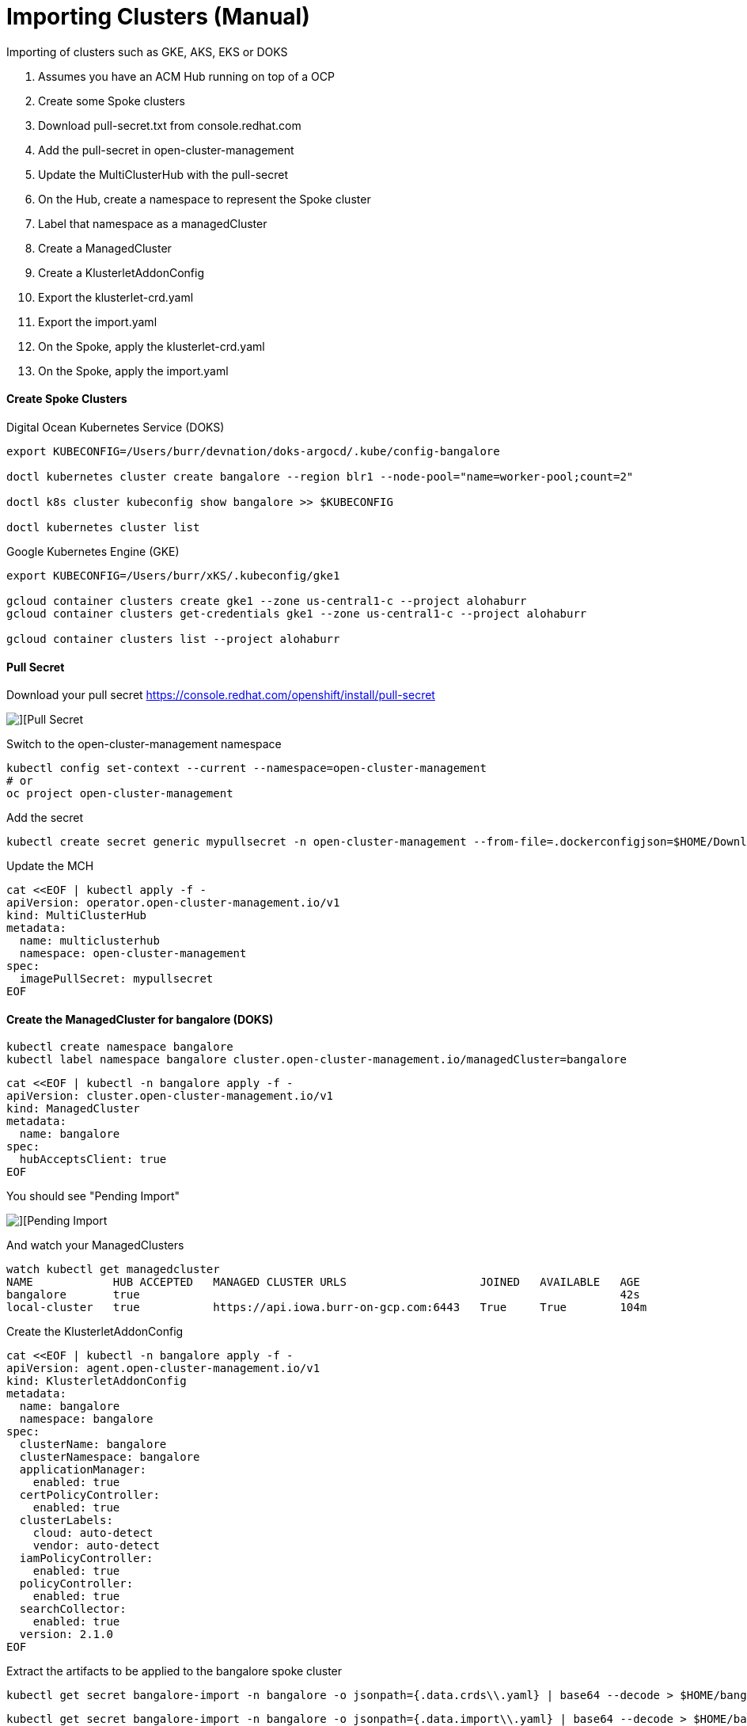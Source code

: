 # Importing Clusters (Manual)

Importing of clusters such as GKE, AKS, EKS or DOKS

. Assumes you have an ACM Hub running on top of a OCP
. Create some Spoke clusters
. Download pull-secret.txt from console.redhat.com
. Add the pull-secret in open-cluster-management
. Update the MultiClusterHub with the pull-secret
. On the Hub, create a namespace to represent the Spoke cluster
. Label that namespace as a managedCluster
. Create a ManagedCluster 
. Create a KlusterletAddonConfig
. Export the klusterlet-crd.yaml
. Export the import.yaml
. On the Spoke, apply the klusterlet-crd.yaml
. On the Spoke, apply the import.yaml


#### Create Spoke Clusters

Digital Ocean Kubernetes Service (DOKS)

----
export KUBECONFIG=/Users/burr/devnation/doks-argocd/.kube/config-bangalore

doctl kubernetes cluster create bangalore --region blr1 --node-pool="name=worker-pool;count=2"

doctl k8s cluster kubeconfig show bangalore >> $KUBECONFIG

doctl kubernetes cluster list
----

Google Kubernetes Engine (GKE)

----
export KUBECONFIG=/Users/burr/xKS/.kubeconfig/gke1

gcloud container clusters create gke1 --zone us-central1-c --project alohaburr
gcloud container clusters get-credentials gke1 --zone us-central1-c --project alohaburr

gcloud container clusters list --project alohaburr
----

#### Pull Secret

Download your pull secret
https://console.redhat.com/openshift/install/pull-secret

image::./images/acm-import-1.png[][Pull Secret]

Switch to the open-cluster-management namespace

----
kubectl config set-context --current --namespace=open-cluster-management
# or 
oc project open-cluster-management
----

Add the secret 

----
kubectl create secret generic mypullsecret -n open-cluster-management --from-file=.dockerconfigjson=$HOME/Downloads/pull-secret.txt --type=kubernetes.io/dockerconfigjson
----

Update the MCH

----
cat <<EOF | kubectl apply -f -
apiVersion: operator.open-cluster-management.io/v1
kind: MultiClusterHub
metadata:
  name: multiclusterhub
  namespace: open-cluster-management
spec:
  imagePullSecret: mypullsecret
EOF
----

#### Create the ManagedCluster for bangalore (DOKS)

----
kubectl create namespace bangalore
kubectl label namespace bangalore cluster.open-cluster-management.io/managedCluster=bangalore
----

----
cat <<EOF | kubectl -n bangalore apply -f -
apiVersion: cluster.open-cluster-management.io/v1
kind: ManagedCluster
metadata:
  name: bangalore
spec:
  hubAcceptsClient: true
EOF
----

You should see "Pending Import"

image::./images/acm-import-3.png[][Pending Import]

And watch your ManagedClusters

----
watch kubectl get managedcluster
NAME            HUB ACCEPTED   MANAGED CLUSTER URLS                    JOINED   AVAILABLE   AGE
bangalore       true                                                                        42s
local-cluster   true           https://api.iowa.burr-on-gcp.com:6443   True     True        104m
----

Create the KlusterletAddonConfig

----
cat <<EOF | kubectl -n bangalore apply -f -
apiVersion: agent.open-cluster-management.io/v1
kind: KlusterletAddonConfig
metadata:
  name: bangalore
  namespace: bangalore
spec:
  clusterName: bangalore
  clusterNamespace: bangalore
  applicationManager:
    enabled: true
  certPolicyController:
    enabled: true
  clusterLabels:
    cloud: auto-detect
    vendor: auto-detect
  iamPolicyController:
    enabled: true
  policyController:
    enabled: true
  searchCollector:
    enabled: true
  version: 2.1.0
EOF
----

Extract the artifacts to be applied to the bangalore spoke cluster

----
kubectl get secret bangalore-import -n bangalore -o jsonpath={.data.crds\\.yaml} | base64 --decode > $HOME/bangalore-klusterlet-crd.yaml
----

----
kubectl get secret bangalore-import -n bangalore -o jsonpath={.data.import\\.yaml} | base64 --decode > $HOME/bangalore-import.yaml
----


#### Update the bangalore (DOKS) Cluster

Apply the CRD

----
kubectl apply -f $HOME/bangalore-klusterlet-crd.yaml
----

Apply the import of the agent

----
kubectl apply -f $HOME/bangalore-import.yaml
----

watch kubectl get pods -n open-cluster-management-agent

----
watch kubectl get pods -n open-cluster-management-agent
NAME                                             READY   STATUS    RESTARTS       AGE
klusterlet-b48d64b8c-nzf46                       1/1     Running   0              2m17s
klusterlet-registration-agent-5c587fb9c7-v9g24   1/1     Running   0              111s
klusterlet-work-agent-8ddd945f8-zt44p            1/1     Running   1 (101s ago)   111s
----

Note: You might see a temporary ErrImagePull

watch kubectl get pods -n open-cluster-management-agent-addon

----
watch kubectl get pods -n open-cluster-management-agent-addon
NAME                                                         READY   STATUS    RESTARTS   AGE
klusterlet-addon-appmgr-db4c7f64-tg78v                       1/1     Running   0          88s
klusterlet-addon-certpolicyctrl-5b795667cc-fb9n8             1/1     Running   0          88s
klusterlet-addon-iampolicyctrl-7b9bb8fbb6-c5xck              1/1     Running   0          88s
klusterlet-addon-operator-8568585f58-dgz5j                   1/1     Running   0          106s
klusterlet-addon-policyctrl-config-policy-656fcdf4f4-ls89s   1/1     Running   0          88s
klusterlet-addon-policyctrl-framework-54df6968ff-sqn95       3/3     Running   0          88s
klusterlet-addon-search-d49bf798c-rcnbv                      1/1     Running   0          88s
klusterlet-addon-workmgr-6bf8bff9cb-nz75d                    1/1     Running   0          88s
----

image::./images/acm-import-4.png[][Ready]


#### Back on the Hub

----
kubectl get managedcluster
NAME            HUB ACCEPTED   MANAGED CLUSTER URLS                    JOINED   AVAILABLE   AGE
bangalore       true                                                   True     True        12m
local-cluster   true           https://api.iowa.burr-on-gcp.com:6443   True     True        144m
----

Available True

At this point you can add labels to see Apps deploy

----
kubectl label managedcluster bangalore env=prod
----

#### On the bangalore Spoke

----
kubectl get pods -n accounting
NAME                          READY   STATUS    RESTARTS   AGE
accounting-69bc96bcfd-l74f5   1/1     Running   0          69s
----

#### Create the ManagedCluster for GKE1

----
kubectl create namespace gke1
kubectl label namespace gke1 cluster.open-cluster-management.io/managedCluster=gke1
----

----
cat <<EOF | kubectl -n gke1 apply -f -
apiVersion: cluster.open-cluster-management.io/v1
kind: ManagedCluster
metadata:
  name: gke1
spec:
  hubAcceptsClient: true
EOF
----

You should see "Pending Import"

image::./images/acm-import-2.png[][Pending Import]

Check your ManagedClusters

----
kubectl get managedcluster
NAME            HUB ACCEPTED   MANAGED CLUSTER URLS                    JOINED   AVAILABLE   AGE
gke1            true                                                                        42s
local-cluster   true           https://api.iowa.burr-on-gcp.com:6443   True     True        104m
----

Create the KlusterletAddonConfig

----
cat <<EOF | kubectl -n gke1 apply -f -
apiVersion: agent.open-cluster-management.io/v1
kind: KlusterletAddonConfig
metadata:
  name: gke1
  namespace: gke1
spec:
  clusterName: gke1
  clusterNamespace: gke1
  applicationManager:
    enabled: true
  certPolicyController:
    enabled: true
  clusterLabels:
    cloud: auto-detect
    vendor: auto-detect
  iamPolicyController:
    enabled: true
  policyController:
    enabled: true
  searchCollector:
    enabled: true
  version: 2.1.0
EOF
----

Extract the artifacts to be applied to the gke1 spoke cluster

----
kubectl get secret gke1-import -n gke1 -o jsonpath={.data.crds\\.yaml} | base64 --decode > $HOME/gke1-klusterlet-crd.yaml
----

----
kubectl get secret gke1-import -n gke1 -o jsonpath={.data.import\\.yaml} | base64 --decode > $HOME/gke1-import.yaml
----

#### Update the GKE1 Cluster

Double check you are connected to the correct spoke cluster

----
gcloud container clusters list --project alohaburr
NAME  LOCATION       MASTER_VERSION   MASTER_IP     MACHINE_TYPE  NODE_VERSION     NUM_NODES  STATUS
gke1  us-central1-c  1.21.6-gke.1503  35.225.97.90  e2-medium     1.21.6-gke.1503  3          RUNNING
----

----
kubectl cluster-info
Kubernetes control plane is running at https://35.225.97.90
GLBCDefaultBackend is running at https://35.225.97.90/api/v1/namespaces/kube-system/services/default-http-backend:http/proxy
KubeDNS is running at https://35.225.97.90/api/v1/namespaces/kube-system/services/kube-dns:dns/proxy
Metrics-server is running at https://35.225.97.90/api/v1/namespaces/kube-system/services/https:metrics-server:/proxy
----

Apply the CRD 

----
kubectl apply -f $HOME/gke1-klusterlet-crd.yaml
----

Apply the import for the agent to the 

----
kubectl apply -f $HOME/gke1-import.yaml
----

----
watch kubectl get pods -n open-cluster-management-agent
NAME                                            READY   STATUS    RESTARTS   AGE
klusterlet-b48d64b8c-phxv2                      1/1     Running   0          36s
klusterlet-registration-agent-66f65d568-mhfnc   1/1     Running   0          24s
klusterlet-work-agent-65f6477d7-pmhcp           1/1     Running   0          24s
----

----
watch kubectl get pods -n open-cluster-management-agent-addon
NAME                                                        READY   STATUS    RESTARTS   AGE
klusterlet-addon-appmgr-5bf88c5f4b-r8qms                    1/1     Running   0          41s
klusterlet-addon-certpolicyctrl-6c78f96d88-mwhgk            1/1     Running   0          40s
klusterlet-addon-iampolicyctrl-7774d5f858-4mmmx             1/1     Running   0          41s
klusterlet-addon-operator-8568585f58-r8sgg                  1/1     Running   0          73s
klusterlet-addon-policyctrl-config-policy-cfcbcd7fd-s2btc   1/1     Running   0          40s
klusterlet-addon-policyctrl-framework-d8998884-9lf2v        3/3     Running   0          40s
klusterlet-addon-search-755665bb5f-jlpj4                    1/1     Running   0          39s
klusterlet-addon-workmgr-5cf6cd4955-r579w                   1/1     Running   0          38s
----

image::./images/acm-import-5.png[][Ready]


#### Clean Up

Remove the labels to undeploy apps

----
kubectl label managedcluster bangalore env-
----

Destroy spoke clusters

----
gcloud container clusters delete gke1 --zone us-central1-c --project alohaburr
doctl k8s cluster delete bangalore
----


Supporting Documentation Links

https://access.redhat.com/documentation/en-us/red_hat_advanced_cluster_management_for_kubernetes/2.1/html/manage_cluster/importing-a-target-managed-cluster-to-the-hub-cluster#importing-a-managed-cluster-with-the-cli

https://access.redhat.com/documentation/en-us/red_hat_advanced_cluster_management_for_kubernetes/2.1/html/manage_cluster/importing-a-target-managed-cluster-to-the-hub-cluster#importing-an-existing-cluster-with-the-console

https://access.redhat.com/documentation/en-us/red_hat_advanced_cluster_management_for_kubernetes/2.4/html/install/installing#advanced-config-hub


# Importing Clusters (Auto)

Note: not working as of April 12 2022

https://github.com/stolostron/cm-cli/releases

https://cloud.redhat.com/blog/bring-your-own-fleet-with-red-hat-advanced-cluster-management-for-kubernetes-auto-import-and-automation-tools

----
cm attach cluster bangalore --cluster-kubeconfig=/Users/burr/devnation/doks-argocd/.kube/config-bangalore --cluster-kubecontext=do-blr1-blr1-kubernetes
----

----
cm attach cluster gke1 --cluster-kubeconfig=/Users/burr/xKS/.kubeconfig/gke1-config --cluster-kubecontext=gke_ocp42project_europe-west3-a_gke1
----

----
cm attach cluster ams3 --cluster-kubeconfig=/Users/burr/devnation/doks-argocd/.kube/config-ams3 --cluster-kubecontext=do-ams3-ams3-kubernetes
----

----
cm attach cluster tor1 --cluster-kubeconfig=/Users/burr/devnation/doks-argocd/.kube/config-tor1 --cluster-kubecontext=do-tor1-tor1-kubernetes
----


#### Extras

For placeholder clusters

Add two more DOKS

----
export KUBECONFIG=/Users/burr/devnation/doks-argocd/.kube/config-shanghai
doctl kubernetes cluster create shanghai --region sfo3 --node-pool="name=worker-pool;count=2"

export KUBECONFIG=/Users/burr/devnation/doks-argocd/.kube/config-toronto
doctl kubernetes cluster create toronto --region tor1 --node-pool="name=worker-pool;count=2"
----

----
kubectl label managedcluster shanghai observability=disabled --overwrite
kubectl label managedcluster shanghai cloud=Alibaba --overwrite
kubectl label managedcluster bangalore observability=disabled --overwrite
kubectl label managedcluster bangalore cloud=VMWare --overwrite
kubectl label managedcluster toronto observability=disabled --overwrite
kubectl label managedcluster toronto cloud=IBM --overwrite
----

On Spokes that need a different version string

----
cat <<EOF | kubectl apply -f -
apiVersion: cluster.open-cluster-management.io/v1alpha1
kind: ClusterClaim
metadata:
  name: version.openshift.io
spec:
  value: 4.10.1
EOF
----

#### Edge Nodes

----
export KUBECONFIG=/Users/burr/devnation/doks-argocd/.kube/config-paris
doctl kubernetes cluster create paris --region fra1 --node-pool="name=worker-pool;size=s-2vcpu-4gb;count=1"

export KUBECONFIG=/Users/burr/devnation/doks-argocd/.kube/config-singapore
doctl kubernetes cluster create singapore --region sgp1 --node-pool="name=worker-pool;size=s-2vcpu-4gb;count=1"
----

----
cat <<EOF | kubectl apply -f -
apiVersion: cluster.open-cluster-management.io/v1alpha1
kind: ClusterClaim
metadata:
  name: version.openshift.io
spec:
  value: 4.10.1-sno
EOF
----


----
# not tested
export KUBECONFIG=/Users/burr/xKS/.kubeconfig/frankfurt

gcloud container clusters create frankfurt --zone europe-west3-a --node-pool default-pool --num-nodes 1
gcloud container clusters get-credentials frankfurt --zone europe-west3-a

gcloud container clusters list
----


#### Graviton

----
https://mirror.openshift.com/pub/openshift-v4/aarch64/clients/ocp/stable/openshift-install-mac-arm64.tar.gz

codesign --deep --force -s - /Users/burr/openshift/graviton-bin/openshift-install

# works in my AWS Ireland, eu-west-1 region

openshift-install --dir=in-aws-ireland create cluster
----
